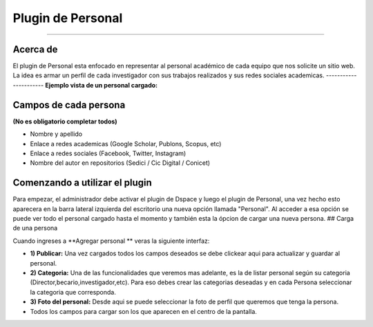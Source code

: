Plugin de Personal
==================

--------------

Acerca de
---------

El plugin de Personal esta enfocado en representar al personal académico de cada equipo que nos solicite un sitio web. La idea es armar un perfil
de cada investigador con sus trabajos realizados y sus redes sociales
academicas. 
----------------------
**Ejemplo vista de un personal cargado:** |Ejemplo|

Campos de cada persona
----------------------

**(No es obligatorio completar todos)**

-  Nombre y apellido
-  Enlace a redes academicas (Google Scholar, Publons, Scopus, etc)
-  Enlace a redes sociales (Facebook, Twitter, Instagram)
-  Nombre del autor en repositorios (Sedici / Cic Digital / Conicet)

Comenzando a utilizar el plugin
-------------------------------

Para empezar, el administrador debe activar el plugin de Dspace y luego
el plugin de Personal, una vez hecho esto aparecera en la barra lateral
izquierda del escritorio una nueva opción llamada "Personal". Al acceder
a esa opción se puede ver todo el personal cargado hasta el momento y
también esta la ópcion de cargar una nueva persona. ## Carga de una
persona

Cuando ingreses a **Agregar personal ** veras la siguiente interfaz:
|InterfazCarga|

-  **1) Publicar:** Una vez cargados todos los campos deseados se debe
   clickear aqui para actualizar y guardar al personal.

-  **2) Categoria:** Una de las funcionalidades que veremos mas
   adelante, es la de listar personal según su categoria
   (Director,becario,investigador,etc). Para eso debes crear las
   categorias deseadas y en cada Persona seleccionar la categoria que
   corresponda.

-  **3) Foto del personal:** Desde aqui se puede seleccionar la foto de
   perfil que queremos que tenga la persona.

-  Todos los campos para cargar son los que aparecen en el centro de la
   pantalla.

.. |Ejemplo| image:: EjemploPersonal.png
.. |InterfazCarga| image:: interfaz.png
